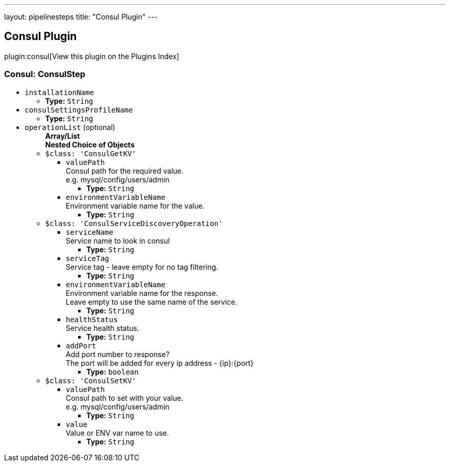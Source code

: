 ---
layout: pipelinesteps
title: "Consul Plugin"
---

:notitle:
:description:
:author:
:email: jenkinsci-users@googlegroups.com
:sectanchors:
:toc: left

== Consul Plugin

plugin:consul[View this plugin on the Plugins Index]

=== +Consul+: ConsulStep
++++
<ul><li><code>installationName</code>
<ul><li><b>Type:</b> <code>String</code></li></ul></li>
<li><code>consulSettingsProfileName</code>
<ul><li><b>Type:</b> <code>String</code></li></ul></li>
<li><code>operationList</code> (optional)
<ul><b>Array/List</b><br/>
<b>Nested Choice of Objects</b>
<li><code>$class: 'ConsulGetKV'</code></li>
<ul><li><code>valuePath</code>
<div><div>
  Consul path for the required value.
 <br> e.g. mysql/config/users/admin 
</div></div>

<ul><li><b>Type:</b> <code>String</code></li></ul></li>
<li><code>environmentVariableName</code>
<div><div>
  Environment variable name for the value. 
</div></div>

<ul><li><b>Type:</b> <code>String</code></li></ul></li>
</ul><li><code>$class: 'ConsulServiceDiscoveryOperation'</code></li>
<ul><li><code>serviceName</code>
<div><div>
  Service name to look in consul 
</div></div>

<ul><li><b>Type:</b> <code>String</code></li></ul></li>
<li><code>serviceTag</code>
<div><div>
  Service tag - leave empty for no tag filtering. 
</div></div>

<ul><li><b>Type:</b> <code>String</code></li></ul></li>
<li><code>environmentVariableName</code>
<div><div>
  Environment variable name for the response.
 <br> Leave empty to use the same name of the service. 
</div></div>

<ul><li><b>Type:</b> <code>String</code></li></ul></li>
<li><code>healthStatus</code>
<div><div>
  Service health status. 
</div></div>

<ul><li><b>Type:</b> <code>String</code></li></ul></li>
<li><code>addPort</code>
<div><div>
  Add port number to response?
 <br> The port will be added for every ip address - {ip}:{port} 
</div></div>

<ul><li><b>Type:</b> <code>boolean</code></li></ul></li>
</ul><li><code>$class: 'ConsulSetKV'</code></li>
<ul><li><code>valuePath</code>
<div><div>
  Consul path to set with your value.
 <br> e.g. mysql/config/users/admin 
</div></div>

<ul><li><b>Type:</b> <code>String</code></li></ul></li>
<li><code>value</code>
<div><div>
  Value or ENV var name to use. 
</div></div>

<ul><li><b>Type:</b> <code>String</code></li></ul></li>
</ul></ul></li>
</ul>


++++

